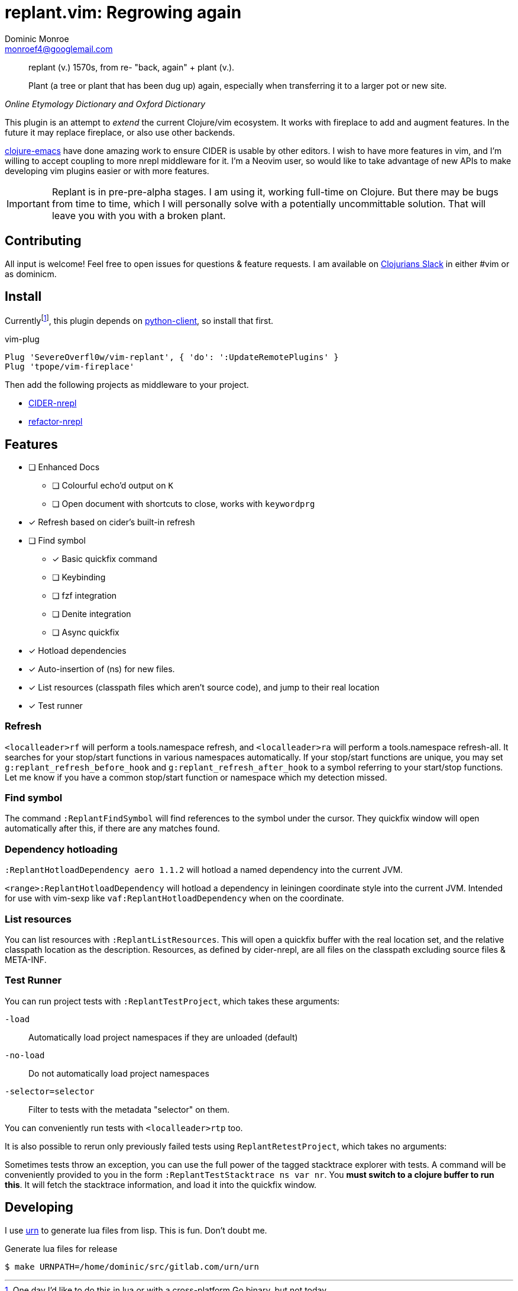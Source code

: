 = replant.vim: Regrowing again
Dominic Monroe <monroef4@googlemail.com>

// I'm trying one sentence per-line here.

[quote,,Online Etymology Dictionary and Oxford Dictionary]
____
replant (v.)
1570s, from re- "back, again" + plant (v.).

Plant (a tree or plant that has been dug up) again, especially when transferring it to a larger pot or new site.
____

This plugin is an attempt to _extend_ the current Clojure/vim ecosystem.
It works with fireplace to add and augment features.
In the future it may replace fireplace, or also use other backends.

link:https://github.com/clojure-emacs[clojure-emacs] have done amazing work to ensure CIDER is usable by other editors.
I wish to have more features in vim, and I'm willing to accept coupling to more nrepl middleware for it.
I'm a Neovim user, so would like to take advantage of new APIs to make developing vim plugins easier or with more features.

[IMPORTANT]
====
Replant is in pre-pre-alpha stages.
I am using it, working full-time on Clojure.
But there may be bugs from time to time, which I will personally solve with a potentially uncommittable solution.
That will leave you with you with a broken plant.
====

== Contributing

All input is welcome!
Feel free to open issues for questions & feature requests.
I am available on link:http://clojurians.net/[Clojurians Slack] in either #vim or as dominicm.

== Install

Currentlyfootnote:[One day I'd like to do this in lua or with a cross-platform Go binary, but not today], this plugin depends on link:https://github.com/neovim/python-client[python-client], so install that first.

.vim-plug
[source,vim]
----
Plug 'SevereOverfl0w/vim-replant', { 'do': ':UpdateRemotePlugins' }
Plug 'tpope/vim-fireplace'
----

Then add the following projects as middleware to your project.

* link:https://github.com/clojure-emacs/cider-nrepl[CIDER-nrepl]
* link:https://github.com/clojure-emacs/refactor-nrepl[refactor-nrepl]

== Features

* [ ] Enhanced Docs
** [ ] Colourful echo'd output on `K`
** [ ] Open document with shortcuts to close, works with `keywordprg`
* [*] Refresh based on cider's built-in refresh
* [ ] Find symbol
** [*] Basic quickfix command
** [ ] Keybinding
** [ ] fzf integration
** [ ] Denite integration
** [ ] Async quickfix
* [*] Hotload dependencies
* [*] Auto-insertion of (ns) for new files.
* [*] List resources (classpath files which aren't source code), and jump to their real location
* [*] Test runner

=== Refresh

`<localleader>rf` will perform a tools.namespace refresh, and `<localleader>ra` will perform a tools.namespace refresh-all.
It searches for your stop/start functions in various namespaces automatically.
If your stop/start functions are unique, you may set `g:replant_refresh_before_hook` and `g:replant_refresh_after_hook` to a symbol referring to your start/stop functions.
Let me know if you have a common stop/start function or namespace which my detection missed.

=== Find symbol

The command `:ReplantFindSymbol` will find references to the symbol under the cursor.
They quickfix window will open automatically after this, if there are any matches found.

=== Dependency hotloading

`:ReplantHotloadDependency aero 1.1.2` will hotload a named dependency into the current JVM.

`<range>:ReplantHotloadDependency` will hotload a dependency in leiningen coordinate style into the current JVM. Intended for use with vim-sexp like `vaf:ReplantHotloadDependency` when on the coordinate.

=== List resources

You can list resources with `:ReplantListResources`.
This will open a quickfix buffer with the real location set, and the relative classpath location as the description.
Resources, as defined by cider-nrepl, are all files on the classpath excluding source files & META-INF.

=== Test Runner

You can run project tests with `:ReplantTestProject`, which takes these arguments:

`-load`:: Automatically load project namespaces if they are unloaded (default)
`-no-load`:: Do not automatically load project namespaces
`-selector=selector`:: Filter to tests with the metadata "selector" on them.

You can conveniently run tests with `<localleader>rtp` too.

It is also possible to rerun only previously failed tests using `ReplantRetestProject`, which takes no arguments:

Sometimes tests throw an exception, you can use the full power of the tagged stacktrace explorer with tests.
A command will be conveniently provided to you in the form `:ReplantTestStacktrace ns var nr`.
You *must switch to a clojure buffer to run this*.
It will fetch the stacktrace information, and load it into the quickfix window.

== Developing

I use link:https://squiddev.github.io/urn/[urn] to generate lua files from lisp.
This is fun. Don't doubt me.

.Generate lua files for release
[source]
----
$ make URNPATH=/home/dominic/src/gitlab.com/urn/urn
----
